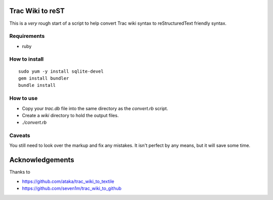 Trac Wiki to reST
=================

This is a *very* rough start of a script to help convert Trac wiki syntax to reStructuredText friendly syntax.

Requirements
------------

- ruby

How to install
--------------

::

  sudo yum -y install sqlite-devel
  gem install bundler
  bundle install

How to use
----------

- Copy your *trac.db* file into the same directory as the *convert.rb* script.
- Create a *wiki* directory to hold the output files.
- *./convert.rb*

Caveats
-------

You still need to look over the markup and fix any mistakes. It isn't perfect by any means, but it will save some time.

Acknowledgements
================

Thanks to

- https://github.com/ataka/trac_wiki_to_textile
- https://github.com/seven1m/trac_wiki_to_github


